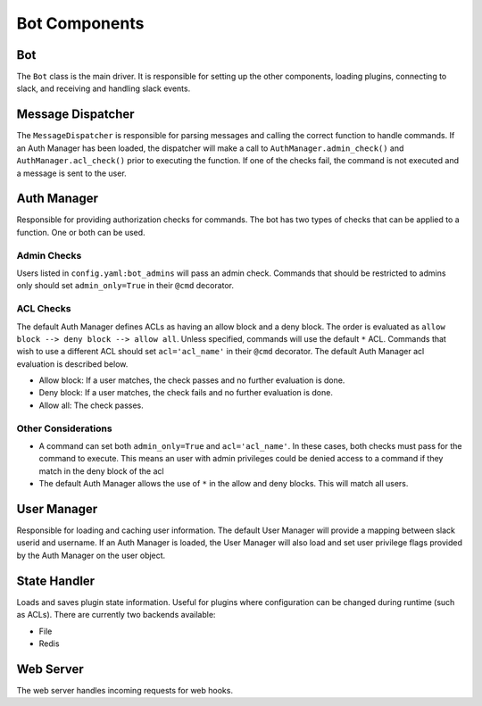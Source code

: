 Bot Components
==============

Bot
---
The ``Bot`` class is the main driver.  It is responsible for setting up the other components, loading plugins, connecting to slack, and receiving and handling slack events.

Message Dispatcher
------------------
The ``MessageDispatcher`` is responsible for parsing messages and calling the correct function to handle commands.  If an Auth Manager has been loaded, the dispatcher will make a call to ``AuthManager.admin_check()`` and ``AuthManager.acl_check()`` prior to executing the function.  If one of the checks fail, the command is not executed and a message is sent to the user.

Auth Manager
------------
Responsible for providing authorization checks for commands.  The bot has two types of checks that can be applied to a function.  One or both can be used.

Admin Checks
^^^^^^^^^^^^
Users listed in ``config.yaml:bot_admins`` will pass an admin check.  Commands that should be restricted to admins only should set ``admin_only=True`` in their ``@cmd`` decorator.

ACL Checks
^^^^^^^^^^
The default Auth Manager defines ACLs as having an allow block and a deny block.  The order is evaluated as ``allow block --> deny block --> allow all``.  Unless specified, commands will use the default ``*`` ACL.  Commands that wish to use a different ACL should set ``acl='acl_name'`` in their ``@cmd`` decorator.  The default Auth Manager acl evaluation is described below.

* Allow block: If a user matches, the check passes and no further evaluation is done.
* Deny block: If a user matches, the check fails and no further evaluation is done.
* Allow all: The check passes.

Other Considerations
^^^^^^^^^^^^^^^^^^^^
* A command can set both ``admin_only=True`` and ``acl='acl_name'``.  In these cases, both checks must pass for the command to execute.  This means an user with admin privileges could be denied access to a command if they match in the deny block of the acl
* The default Auth Manager allows the use of ``*`` in the allow and deny blocks.  This will match all users.

User Manager
------------
Responsible for loading and caching user information.  The default User Manager will provide a mapping between slack userid and username.  If an Auth Manager is loaded, the User Manager will also load and set user privilege flags provided by the Auth Manager on the user object.

State Handler
-------------
Loads and saves plugin state information.  Useful for plugins where configuration can be changed during runtime (such as ACLs).  There are currently two backends available:

* File
* Redis

Web Server
----------
The web server handles incoming requests for web hooks.
